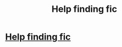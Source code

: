 #+TITLE: Help finding fic

* [[https://www.reddit.com/r/harrypotterfanfiction/comments/d6nh7o/help_finding_fic/][Help finding fic]]
:PROPERTIES:
:Author: Mellyd2000
:Score: 2
:DateUnix: 1568943099.0
:DateShort: 2019-Sep-20
:FlairText: What's That Fic?
:END:
